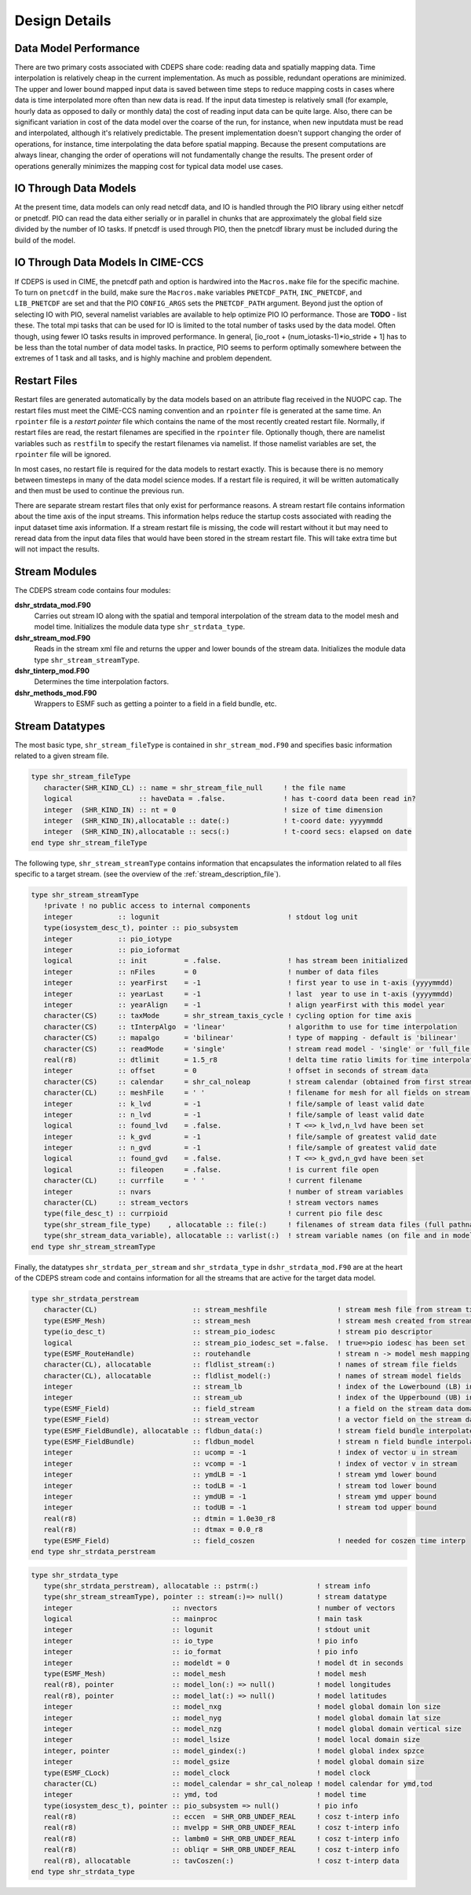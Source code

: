 .. _design-details:

================
 Design Details
================

----------------------
Data Model Performance
----------------------

There are two primary costs associated with CDEPS share code: reading data and spatially mapping data.
Time interpolation is relatively cheap in the current implementation.
As much as possible, redundant operations are minimized.
The upper and lower bound mapped input data is saved between time steps to reduce mapping costs in cases where data is time interpolated more often than new data is read.
If the input data timestep is relatively small (for example, hourly data as opposed to daily or monthly data) the cost of reading input data can be quite large.
Also, there can be significant variation in cost of the data model over the coarse of the run, for instance, when new inputdata must be read and interpolated, although it's relatively predictable.
The present implementation doesn't support changing the order of operations, for instance, time interpolating the data before spatial mapping.
Because the present computations are always linear, changing the order of operations will not fundamentally change the results.
The present order of operations generally minimizes the mapping cost for typical data model use cases.

----------------------
IO Through Data Models
----------------------

At the present time, data models can only read netcdf data, and IO is handled through the PIO library using either netcdf or pnetcdf.
PIO can read the data either serially or in parallel in chunks that are approximately the global field size divided by the number of IO tasks.
If pnetcdf is used through PIO, then the pnetcdf library must be included during the build of the model.

----------------------------------
IO Through Data Models In CIME-CCS
----------------------------------

If CDEPS is used in CIME, the pnetcdf path and option is hardwired
into the ``Macros.make`` file for the specific machine.  To turn on
``pnetcdf`` in the build, make sure the ``Macros.make`` variables
``PNETCDF_PATH``, ``INC_PNETCDF``, and ``LIB_PNETCDF`` are set and
that the PIO ``CONFIG_ARGS`` sets the ``PNETCDF_PATH`` argument.
Beyond just the option of selecting IO with PIO, several namelist variables are available to help optimize PIO IO performance.
Those are **TODO** - list these.
The total mpi tasks that can be used for IO is limited to the total number of tasks used by the data model.
Often though, using fewer IO tasks results in improved performance.
In general, [io_root + (num_iotasks-1)*io_stride + 1] has to be less than the total number of data model tasks.
In practice, PIO seems to perform optimally somewhere between the extremes of 1 task and all tasks, and is highly machine and problem dependent.

-------------
Restart Files
-------------
Restart files are generated automatically by the data models based on an attribute flag received in the NUOPC cap.
The restart files must meet the CIME-CCS naming convention and an ``rpointer`` file is generated at the same time.
An ``rpointer`` file is a *restart pointer* file which contains the name of the most recently created restart file.
Normally, if restart files are read, the restart filenames are specified in the ``rpointer`` file.
Optionally though, there are namelist variables such as ``restfilm`` to specify the restart filenames via namelist. If those namelist variables are set, the ``rpointer`` file will be ignored.

In most cases, no restart file is required for the data models to restart exactly.
This is because there is no memory between timesteps in many of the data model science modes.
If a restart file is required, it will be written automatically and then must be used to continue the previous run.

There are separate stream restart files that only exist for
performance reasons.  A stream restart file contains information about
the time axis of the input streams.  This information helps reduce the
startup costs associated with reading the input dataset time axis
information.  If a stream restart file is missing, the code will
restart without it but may need to reread data from the input data
files that would have been stored in the stream restart file.  This
will take extra time but will not impact the results.

.. _data-structures:

---------------
Stream Modules
---------------

The CDEPS stream code contains four modules:

**dshr_strdata_mod.F90**
  Carries out stream IO along with the spatial and
  temporal interpolation of the stream data to the model mesh and
  model time. Initializes the module data type ``shr_strdata_type``.

**dshr_stream_mod.F90**
  Reads in the stream xml file and returns the upper and
  lower bounds of the stream data. Initializes the module data type
  ``shr_stream_streamType``.

**dshr_tinterp_mod.F90**
  Determines the time interpolation factors.

**dshr_methods_mod.F90**
  Wrappers to ESMF such as getting a pointer to a field in a field bundle, etc.

----------------
Stream Datatypes
----------------

The most basic type, ``shr_stream_fileType`` is contained in
``shr_stream_mod.F90`` and specifies basic information related to a
given stream file.

.. code-block:: Fortran

   type shr_stream_fileType
      character(SHR_KIND_CL) :: name = shr_stream_file_null	! the file name
      logical                :: haveData = .false.		! has t-coord data been read in?
      integer  (SHR_KIND_IN) :: nt = 0				! size of time dimension
      integer  (SHR_KIND_IN),allocatable :: date(:)		! t-coord date: yyyymmdd
      integer  (SHR_KIND_IN),allocatable :: secs(:)		! t-coord secs: elapsed on date
   end type shr_stream_fileType

The following type, ``shr_stream_streamType`` contains information
that encapsulates the information related to all files specific to a
target stream. (see the overview of the :ref:`stream_description_file`).

.. code-block:: Fortran

  type shr_stream_streamType
     !private ! no public access to internal components
     integer           :: logunit                               ! stdout log unit
     type(iosystem_desc_t), pointer :: pio_subsystem
     integer           :: pio_iotype
     integer           :: pio_ioformat
     logical           :: init         = .false.                ! has stream been initialized
     integer           :: nFiles       = 0                      ! number of data files
     integer           :: yearFirst    = -1                     ! first year to use in t-axis (yyyymmdd)
     integer           :: yearLast     = -1                     ! last  year to use in t-axis (yyyymmdd)
     integer           :: yearAlign    = -1                     ! align yearFirst with this model year
     character(CS)     :: taxMode      = shr_stream_taxis_cycle ! cycling option for time axis
     character(CS)     :: tInterpAlgo  = 'linear'               ! algorithm to use for time interpolation
     character(CS)     :: mapalgo      = 'bilinear'             ! type of mapping - default is 'bilinear'
     character(CS)     :: readMode     = 'single'               ! stream read model - 'single' or 'full_file'
     real(r8)          :: dtlimit      = 1.5_r8                 ! delta time ratio limits for time interpolation
     integer           :: offset       = 0                      ! offset in seconds of stream data
     character(CS)     :: calendar     = shr_cal_noleap         ! stream calendar (obtained from first stream data file)
     character(CL)     :: meshFile     = ' '                    ! filename for mesh for all fields on stream (full pathname)
     integer           :: k_lvd        = -1                     ! file/sample of least valid date
     integer           :: n_lvd        = -1                     ! file/sample of least valid date
     logical           :: found_lvd    = .false.                ! T <=> k_lvd,n_lvd have been set
     integer           :: k_gvd        = -1                     ! file/sample of greatest valid date
     integer           :: n_gvd        = -1                     ! file/sample of greatest valid date
     logical           :: found_gvd    = .false.                ! T <=> k_gvd,n_gvd have been set
     logical           :: fileopen     = .false.                ! is current file open
     character(CL)     :: currfile     = ' '                    ! current filename
     integer           :: nvars                                 ! number of stream variables
     character(CL)     :: stream_vectors                        ! stream vectors names
     type(file_desc_t) :: currpioid                             ! current pio file desc
     type(shr_stream_file_type)    , allocatable :: file(:)     ! filenames of stream data files (full pathname)
     type(shr_stream_data_variable), allocatable :: varlist(:)  ! stream variable names (on file and in model)
  end type shr_stream_streamType

Finally, the datatypes ``shr_strdata_per_stream`` and
``shr_strdata_type`` in ``dshr_strdata_mod.F90`` are at the heart
of the CDEPS stream code and contains information for
all the streams that are active for the target data model.

.. code-block:: Fortran

  type shr_strdata_perstream
     character(CL)                       :: stream_meshfile                 ! stream mesh file from stream txt file
     type(ESMF_Mesh)                     :: stream_mesh                     ! stream mesh created from stream mesh file
     type(io_desc_t)                     :: stream_pio_iodesc               ! stream pio descriptor
     logical                             :: stream_pio_iodesc_set =.false.  ! true=>pio iodesc has been set
     type(ESMF_RouteHandle)              :: routehandle                     ! stream n -> model mesh mapping
     character(CL), allocatable          :: fldlist_stream(:)               ! names of stream file fields
     character(CL), allocatable          :: fldlist_model(:)                ! names of stream model fields
     integer                             :: stream_lb                       ! index of the Lowerbound (LB) in fldlist_stream
     integer                             :: stream_ub                       ! index of the Upperbound (UB) in fldlist_stream
     type(ESMF_Field)                    :: field_stream                    ! a field on the stream data domain
     type(ESMF_Field)                    :: stream_vector                   ! a vector field on the stream data domain
     type(ESMF_FieldBundle), allocatable :: fldbun_data(:)                  ! stream field bundle interpolated to model grid
     type(ESMF_FieldBundle)              :: fldbun_model                    ! stream n field bundle interpolated to model grid and time
     integer                             :: ucomp = -1                      ! index of vector u in stream
     integer                             :: vcomp = -1                      ! index of vector v in stream
     integer                             :: ymdLB = -1                      ! stream ymd lower bound
     integer                             :: todLB = -1                      ! stream tod lower bound
     integer                             :: ymdUB = -1                      ! stream ymd upper bound
     integer                             :: todUB = -1                      ! stream tod upper bound
     real(r8)                            :: dtmin = 1.0e30_r8
     real(r8)                            :: dtmax = 0.0_r8
     type(ESMF_Field)                    :: field_coszen                    ! needed for coszen time interp
  end type shr_strdata_perstream

.. code-block:: Fortran

  type shr_strdata_type
     type(shr_strdata_perstream), allocatable :: pstrm(:)              ! stream info
     type(shr_stream_streamType), pointer :: stream(:)=> null()        ! stream datatype
     integer                        :: nvectors                        ! number of vectors
     logical                        :: mainproc                        ! main task 
     integer                        :: logunit                         ! stdout unit
     integer                        :: io_type                         ! pio info
     integer                        :: io_format                       ! pio info
     integer                        :: modeldt = 0                     ! model dt in seconds
     type(ESMF_Mesh)                :: model_mesh                      ! model mesh
     real(r8), pointer              :: model_lon(:) => null()          ! model longitudes
     real(r8), pointer              :: model_lat(:) => null()          ! model latitudes
     integer                        :: model_nxg                       ! model global domain lon size
     integer                        :: model_nyg                       ! model global domain lat size
     integer                        :: model_nzg                       ! model global domain vertical size
     integer                        :: model_lsize                     ! model local domain size
     integer, pointer               :: model_gindex(:)                 ! model global index spzce
     integer                        :: model_gsize                     ! model global domain size
     type(ESMF_CLock)               :: model_clock                     ! model clock
     character(CL)                  :: model_calendar = shr_cal_noleap ! model calendar for ymd,tod
     integer                        :: ymd, tod                        ! model time
     type(iosystem_desc_t), pointer :: pio_subsystem => null()         ! pio info
     real(r8)                       :: eccen  = SHR_ORB_UNDEF_REAL     ! cosz t-interp info
     real(r8)                       :: mvelpp = SHR_ORB_UNDEF_REAL     ! cosz t-interp info
     real(r8)                       :: lambm0 = SHR_ORB_UNDEF_REAL     ! cosz t-interp info
     real(r8)                       :: obliqr = SHR_ORB_UNDEF_REAL     ! cosz t-interp info
     real(r8), allocatable          :: tavCoszen(:)                    ! cosz t-interp data
  end type shr_strdata_type
